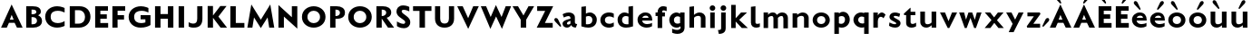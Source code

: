SplineFontDB: 3.0
FontName: Mertz-Heavy
FullName: Mertz-Heavy
FamilyName: Mertz
Weight: Heavy
Copyright: vernon adams
Version: 1
ItalicAngle: 0
UnderlinePosition: 0
UnderlineWidth: 0
Ascent: 1536
Descent: 512
sfntRevision: 0x00010000
UFOAscent: 1536
UFODescent: -512
LayerCount: 2
Layer: 0 0 "Back"  1
Layer: 1 0 "Fore"  0
FSType: 0
OS2Version: 0
OS2_WeightWidthSlopeOnly: 0
OS2_UseTypoMetrics: 0
CreationTime: 1337328194
ModificationTime: 1337431005
PfmFamily: 33
TTFWeight: 800
TTFWidth: 5
LineGap: 0
VLineGap: 0
OS2TypoAscent: 1536
OS2TypoAOffset: 0
OS2TypoDescent: -512
OS2TypoDOffset: 0
OS2TypoLinegap: 0
OS2WinAscent: 1536
OS2WinAOffset: 0
OS2WinDescent: 512
OS2WinDOffset: 0
HheadAscent: 1536
HheadAOffset: 0
HheadDescent: -512
HheadDOffset: 0
OS2SubXSize: 700
OS2SubYSize: 650
OS2SubXOff: 0
OS2SubYOff: 140
OS2SupXSize: 700
OS2SupYSize: 650
OS2SupXOff: 0
OS2SupYOff: 477
OS2StrikeYSize: 50
OS2StrikeYPos: 250
OS2Vendor: 'newt'
Lookup: 260 0 0 "'mark'"  {"'mark'-1"  } ['mark' ('DFLT' <'dflt' > 'latn' <'dflt' > ) ]
Lookup: 258 0 0 "'kern' Horizontal Kerning in Latin lookup 0"  {"'kern' Horizontal Kerning in Latin lookup 0-1" [400,30,2] } ['kern' ('DFLT' <'dflt' > 'latn' <'dflt' > ) ]
MarkAttachClasses: 1
DEI: 91125
LangName: 1033 
PickledData: "(dp1
S'com.typemytype.robofont.foreground.layerStrokeColor'
p2
(F0.5
F0
F0.5
F0.69999999999999996
tp3
sS'com.typemytype.robofont.guides'
p4
((dp5
S'angle'
p6
I0
sS'name'
p7
NsS'magnetic'
p8
I5
sS'isGlobal'
p9
I1
sS'y'
I1004
sS'x'
I677
s(dp10
g6
I0
sg7
Nsg8
I5
sg9
I1
sS'y'
I1274
sS'x'
I673
s(dp11
g6
I0
sg7
Nsg8
I5
sg9
I1
sS'y'
I238
sS'x'
I668
s(dp12
g6
I0
sg7
Nsg8
I5
sg9
I1
sS'y'
I-33
sS'x'
I667
stp13
sS'com.typemytype.robofont.back.layerStrokeColor'
p14
(F0.5
F1
F0
F0.69999999999999996
tp15
sS'com.typemytype.robofont.layerOrder'
p16
(S'back'
tp17
sS'com.typemytype.robofont.segmentType'
p18
S'curve'
p19
sS'org.robofab.glyphOrder'
p20
(S'E'
S'M'
S'O'
S'R'
S'T'
S'o'
S'space'
tp21
sS'com.typemytype.robofont.sort'
p22
((dp23
S'allowPseudoUnicode'
p24
I01
sS'type'
p25
S'alphabetical'
p26
sS'ascending'
p27
I01
s(dp28
g24
I01
sg25
S'category'
p29
sg27
I01
s(dp30
g24
I01
sg25
S'unicode'
p31
sg27
I01
s(dp32
g24
I01
sg25
S'script'
p33
sg27
I01
s(dp34
g24
I01
sg25
S'suffix'
p35
sg27
I01
s(dp36
g24
I01
sg25
S'decompositionBase'
p37
sg27
I01
stp38
sS'public.glyphOrder'
p39
(S'A'
S'Agrave'
S'Aacute'
S'Acircumflex'
S'Atilde'
S'Adieresis'
S'Aring'
S'B'
S'C'
S'Ccedilla'
S'D'
S'E'
S'Egrave'
S'Eacute'
S'Ecircumflex'
S'Edieresis'
S'F'
S'G'
S'H'
S'I'
S'Igrave'
S'Iacute'
S'Icircumflex'
S'Idieresis'
S'J'
S'K'
S'L'
S'M'
S'N'
S'Ntilde'
S'O'
S'Ograve'
S'Oacute'
S'Ocircumflex'
S'Otilde'
S'Odieresis'
S'P'
S'Q'
S'R'
S'S'
S'T'
S'U'
S'Ugrave'
S'Uacute'
S'Ucircumflex'
S'Udieresis'
S'V'
S'W'
S'X'
S'Y'
S'Yacute'
S'Z'
S'AE'
S'Eth'
S'Oslash'
S'Thorn'
S'a'
S'agrave'
S'aacute'
S'acircumflex'
S'atilde'
S'adieresis'
S'aring'
S'b'
S'c'
S'ccedilla'
S'd'
S'e'
S'egrave'
S'eacute'
S'ecircumflex'
S'edieresis'
S'f'
S'g'
S'h'
S'i'
S'igrave'
S'iacute'
S'icircumflex'
S'idieresis'
S'j'
S'k'
S'l'
S'm'
S'n'
S'ntilde'
S'o'
S'ograve'
S'oacute'
S'ocircumflex'
S'otilde'
S'odieresis'
S'p'
S'q'
S'r'
S's'
S't'
S'u'
S'ugrave'
S'uacute'
S'ucircumflex'
S'udieresis'
S'v'
S'w'
S'x'
S'y'
S'yacute'
S'ydieresis'
S'z'
S'ordfeminine'
S'ordmasculine'
S'germandbls'
S'ae'
S'eth'
S'oslash'
S'thorn'
S'dotlessi'
S'mu'
S'circumflex'
S'caron'
S'zero'
S'one'
S'two'
S'three'
S'four'
S'five'
S'six'
S'seven'
S'eight'
S'nine'
S'onequarter'
S'onehalf'
S'threequarters'
S'underscore'
S'hyphen'
S'parenleft'
S'bracketleft'
S'braceleft'
S'parenright'
S'bracketright'
S'braceright'
S'guillemotleft'
S'quoteleft'
S'guillemotright'
S'quoteright'
S'exclam'
S'quotedbl'
S'numbersign'
S'percent'
S'ampersand'
S'asterisk'
S'comma'
S'period'
S'slash'
S'colon'
S'semicolon'
S'question'
S'at'
S'backslash'
S'exclamdown'
S'periodcentered'
S'questiondown'
S'plus'
S'less'
S'equal'
S'greater'
S'bar'
S'asciitilde'
S'logicalnot'
S'plusminus'
S'multiply'
S'divide'
S'minus'
S'dollar'
S'cent'
S'sterling'
S'currency'
S'yen'
S'asciicircum'
S'grave'
S'dieresis'
S'macron'
S'acute'
S'cedilla'
S'breve'
S'dotaccent'
S'ring'
S'ogonek'
S'tilde'
S'hungarumlaut'
S'brokenbar'
S'section'
S'copyright'
S'registered'
S'degree'
S'paragraph'
S'space'
S'onesuperior'
S'threesuperior'
S'twosuperior'
tp40
s."
Encoding: Google-webfonts-latin
UnicodeInterp: none
NameList: Adobe Glyph List
DisplaySize: -48
AntiAlias: 1
FitToEm: 1
WidthSeparation: 300
WinInfo: 19 19 12
BeginPrivate: 0
EndPrivate
Grid
-2048 875 m 0
 4096 875 l 0
  Named: "xheight" 
-2048 697 m 0
 4096 697 l 0
-2048 903 m 0
 4096 903 l 0
-2048 1241 m 0
 4096 1241 l 0
  Named: "CAP" 
-2048 -33 m 0
 4096 -33 l 0
-2048 1276 m 0
 4096 1276 l 0
EndSplineSet
TeXData: 1 0 0 251904 125952 83968 452608 -1048576 83968 783286 444596 497025 792723 393216 433062 380633 303038 157286 324010 404750 52429 2506097 1059062 262144
AnchorClass2: "Top"  "'mark'-1" 
BeginChars: 65536 65

StartChar: C
Encoding: 35 67 0
Width: 1317
VWidth: 0
Flags: HW
PickledData: "(dp1
S'com.typemytype.robofont.layerData'
p2
(dp3
s."
HStem: -33 261<596.101 1034.72> 887 21G<1134.5 1189> 1014 261<592.043 1034.72>
VStem: 93 310<425.388 818.735>
AnchorPoint: "Top" 525 1328 basechar 0
LayerCount: 2
Back
SplineSet
401.712 619.784 m 0
 401.712 878.774 579.701 1008.93 757.482 1008.93 c 0
 934.847 1008.93 1112.01 879.382 1112.01 618.967 c 0
 1112.01 362.655 934.029 233.855 756.255 233.855 c 0
 578.883 233.855 401.712 362.072 401.712 619.784 c 0
92 621.252 m 0
 92 185.624 424.857 -33.207 757.504 -33.207 c 0
 1089.73 -33.207 1421.74 185.068 1421.74 623.646 c 0
 1421.74 1057.61 1088.88 1275.61 756.239 1275.61 c 0
 424.015 1275.61 92 1058.16 92 621.252 c 0
EndSplineSet
Fore
SplineSet
93 622 m 0
 93 1026 380 1275 768 1275 c 0
 996 1275 1189 1174 1189 1174 c 1
 1189 887 l 1
 1080 966 936 1014 799 1014 c 0
 590 1014 403 906 403 622 c 0
 403 339 590 228 799 228 c 0
 936 228 1080 276 1189 355 c 1
 1189 68 l 1
 1189 68 996 -33 768 -33 c 0
 380 -33 93 219 93 622 c 0
EndSplineSet
EndChar

StartChar: E
Encoding: 37 69 1
Width: 995
VWidth: 0
Flags: W
HStem: 0 266<440 881> 512 252<442 805> 985 256<442 871>
VStem: 148 733<0 266 985 1241> 148 292<266 512 764 985>
AnchorPoint: "Top" 526 1328 basechar 0
LayerCount: 2
Fore
SplineSet
148 1241 m 1xf0
 871 1241 l 1
 871 985 l 1
 442 985 l 1
 442 764 l 1
 805 764 l 1
 805 512 l 1
 440 512 l 1
 440 266 l 1xe8
 881 266 l 1
 881 0 l 1
 148 0 l 1
 148 1241 l 1xf0
EndSplineSet
Kerns2: 49 -40 "'kern' Horizontal Kerning in Latin lookup 0-1"  46 -36 "'kern' Horizontal Kerning in Latin lookup 0-1" 
EndChar

StartChar: M
Encoding: 45 77 2
Width: 1685
VWidth: 0
Flags: HW
HStem: 0 21G<84 371.224 1315.81 1603> 1291 20G<305.568 321.413 1365.61 1381.43>
AnchorPoint: "Top" 529 1328 basechar 0
LayerCount: 2
Fore
SplineSet
844 449 m 1
 1378 1311 l 1
 1603 0 l 1
 1319 0 l 1
 1227 577 l 1
 844 -27 l 1
 461 577 l 1
 368 0 l 1
 84 0 l 1
 309 1311 l 1
 844 449 l 1
EndSplineSet
Kerns2: 25 -94 "'kern' Horizontal Kerning in Latin lookup 0-1"  21 -59 "'kern' Horizontal Kerning in Latin lookup 0-1"  17 -75 "'kern' Horizontal Kerning in Latin lookup 0-1"  5 -47 "'kern' Horizontal Kerning in Latin lookup 0-1" 
EndChar

StartChar: O
Encoding: 47 79 3
Width: 1534
VWidth: 0
Flags: HW
PickledData: "(dp1
S'com.typemytype.robofont.guides'
p2
((dp3
S'angle'
p4
I0
sS'name'
p5
NsS'magnetic'
p6
I5
sS'isGlobal'
p7
I00
sS'y'
I626
sS'x'
I354
stp8
sS'com.typemytype.robofont.layerData'
p9
(dp10
S'back'
p11
(dp12
g5
S'O'
sS'lib'
p13
(dp14
sS'unicodes'
p15
(tsS'width'
p16
I1327
sS'contours'
p17
((dp18
S'points'
p19
((dp20
S'segmentType'
p21
S'curve'
p22
sS'x'
F663
sS'smooth'
p23
I01
sS'y'
F238
s(dp24
S'y'
F238
sS'x'
F878
sg23
I00
s(dp25
S'y'
F422
sS'x'
F978
sg23
I00
s(dp26
g21
S'curve'
p27
sS'x'
F978
sg23
I01
sS'y'
F623
s(dp28
S'y'
F811
sS'x'
F978
sg23
I00
s(dp29
S'y'
F1004
sS'x'
F871
sg23
I00
s(dp30
g21
S'curve'
p31
sS'x'
F663
sg23
I01
sS'y'
F1004
s(dp32
S'y'
F1004
sS'x'
F456
sg23
I00
s(dp33
S'y'
F811
sS'x'
F349
sg23
I00
s(dp34
g21
S'curve'
p35
sS'x'
F349
sg23
I01
sS'y'
F623
s(dp36
S'y'
F422
sS'x'
F349
sg23
I00
s(dp37
S'y'
F238
sS'x'
F450
sg23
I00
stp38
s(dp39
g19
((dp40
g21
S'curve'
p41
sS'x'
F663
sg23
I01
sS'y'
F1274
s(dp42
S'y'
F1274
sS'x'
F1019
sg23
I00
s(dp43
S'y'
F995
sS'x'
F1291
sg23
I00
s(dp44
g21
S'curve'
p45
sS'x'
F1291
sg23
I01
sS'y'
F623
s(dp46
S'y'
F246
sS'x'
F1291
sg23
I00
s(dp47
S'y'
F-33
sS'x'
F1029
sg23
I00
s(dp48
g21
S'curve'
p49
sS'x'
F663
sg23
I01
sS'y'
F-33
s(dp50
S'y'
F-33
sS'x'
F298
sg23
I00
s(dp51
S'y'
F246
sS'x'
F36
sg23
I00
s(dp52
g21
S'curve'
p53
sS'x'
F36
sg23
I01
sS'y'
F623
s(dp54
S'y'
F995
sS'x'
F36
sg23
I00
s(dp55
S'y'
F1274
sS'x'
F308
sg23
I00
stp56
stp57
sS'components'
p58
(tsS'anchors'
p59
((dp60
S'y'
F1241
sS'x'
F664
sg5
S'top'
p61
stp62
sss."
HStem: -33 259<588.542 926.755> 1017 259<588.41 926.623>
VStem: 93 310<427.717 814.021> 1113 310<428.664 814.748>
AnchorPoint: "Top" 525 1328 basechar 0
LayerCount: 2
Fore
SplineSet
93 621 m 0
 93 1058 425 1276 757 1276 c 0
 1090 1276 1423 1058 1423 624 c 0
 1423 185 1090 -33 758 -33 c 0
 425 -33 93 185 93 621 c 0
403 620 m 0
 403 362 580 226 757 226 c 0
 935 226 1113 363 1113 619 c 0
 1113 879 935 1017 758 1017 c 0
 580 1017 403 879 403 620 c 0
EndSplineSet
Kerns2: 64 -39 "'kern' Horizontal Kerning in Latin lookup 0-1"  25 -96 "'kern' Horizontal Kerning in Latin lookup 0-1"  21 -30 "'kern' Horizontal Kerning in Latin lookup 0-1"  17 -55 "'kern' Horizontal Kerning in Latin lookup 0-1"  5 -44 "'kern' Horizontal Kerning in Latin lookup 0-1"  22 -69 "'kern' Horizontal Kerning in Latin lookup 0-1"  10 -56 "'kern' Horizontal Kerning in Latin lookup 0-1" 
EndChar

StartChar: R
Encoding: 50 82 4
Width: 1191
VWidth: 0
Flags: W
HStem: 0 21G<148 450 788.59 1146> 1048 194<448 628.897>
VStem: 148 302<0 522 675 1048> 702 284<755.785 981.153>
AnchorPoint: "Top" 526 1328 basechar 0
LayerCount: 2
Fore
SplineSet
468 1048 m 2
 448 1048 l 1
 448 675 l 1
 472 675 l 2
 591 675 702 758 702 873 c 0
 702 976 623 1048 468 1048 c 2
450 0 m 1
 148 0 l 1
 148 1242 l 1
 514 1242 l 2
 765.5 1242 986 1138 986 878 c 0
 986 741 900 618 730 574 c 1
 1146 0 l 1
 802 0 l 1
 452 522 l 1
 450 522 l 1
 450 0 l 1
EndSplineSet
Kerns2: 25 -138 "'kern' Horizontal Kerning in Latin lookup 0-1"  21 -91 "'kern' Horizontal Kerning in Latin lookup 0-1"  17 -114 "'kern' Horizontal Kerning in Latin lookup 0-1"  5 -78 "'kern' Horizontal Kerning in Latin lookup 0-1" 
EndChar

StartChar: T
Encoding: 52 84 5
Width: 1178
VWidth: 0
Flags: HW
HStem: 0 21G<431 739> 973 268<66 431 739 1104>
VStem: 431 308<0 973>
AnchorPoint: "Top" 528 1328 basechar 0
LayerCount: 2
Fore
SplineSet
431 0 m 1
 431 973 l 1
 66 973 l 1
 66 1241 l 1
 1104 1241 l 1
 1104 973 l 1
 739 973 l 1
 739 0 l 1
 431 0 l 1
EndSplineSet
Kerns2: 50 -223 "'kern' Horizontal Kerning in Latin lookup 0-1"  49 -260 "'kern' Horizontal Kerning in Latin lookup 0-1"  48 -252 "'kern' Horizontal Kerning in Latin lookup 0-1"  47 -225 "'kern' Horizontal Kerning in Latin lookup 0-1"  46 -255 "'kern' Horizontal Kerning in Latin lookup 0-1"  45 -173 "'kern' Horizontal Kerning in Latin lookup 0-1"  44 -158 "'kern' Horizontal Kerning in Latin lookup 0-1"  43 -198 "'kern' Horizontal Kerning in Latin lookup 0-1"  42 -175 "'kern' Horizontal Kerning in Latin lookup 0-1"  41 -187 "'kern' Horizontal Kerning in Latin lookup 0-1"  9 -33 "'kern' Horizontal Kerning in Latin lookup 0-1"  40 -177 "'kern' Horizontal Kerning in Latin lookup 0-1"  6 -188 "'kern' Horizontal Kerning in Latin lookup 0-1"  3 -33 "'kern' Horizontal Kerning in Latin lookup 0-1"  39 -177 "'kern' Horizontal Kerning in Latin lookup 0-1"  38 -177 "'kern' Horizontal Kerning in Latin lookup 0-1"  2 -55 "'kern' Horizontal Kerning in Latin lookup 0-1"  22 -288 "'kern' Horizontal Kerning in Latin lookup 0-1"  32 -186 "'kern' Horizontal Kerning in Latin lookup 0-1"  23 -40 "'kern' Horizontal Kerning in Latin lookup 0-1"  30 -187 "'kern' Horizontal Kerning in Latin lookup 0-1"  29 -214 "'kern' Horizontal Kerning in Latin lookup 0-1"  28 -188 "'kern' Horizontal Kerning in Latin lookup 0-1"  0 -31 "'kern' Horizontal Kerning in Latin lookup 0-1"  26 -205 "'kern' Horizontal Kerning in Latin lookup 0-1"  10 -255 "'kern' Horizontal Kerning in Latin lookup 0-1" 
EndChar

StartChar: o
Encoding: 79 111 6
Width: 1160
VWidth: 0
Flags: HW
HStem: -25 206<437.495 709.505> 697 206<437.053 709.947>
VStem: 89 248<283.889 591.981> 809 248<283.889 591.981>
AnchorPoint: "Top" 573 987.7 basechar 0
LayerCount: 2
Back
SplineSet
787.158 443 m 0
 787.158 312.632 692.172 181 556.018 181 c 0
 419.895 181 326.842 312.582 326.842 443 c 0
 326.842 576.458 419.853 697 556.018 697 c 0
 693.181 697 787.158 575.411 787.158 443 c 0
72 443 m 0
 72 163.3 286.076 -25 556.018 -25 c 0
 825.908 -25 1042 163.276 1042 443 c 0
 1042 721.737 824.89 903 556.018 903 c 0
 286.084 903 72 720.696 72 443 c 0
EndSplineSet
Fore
SplineSet
573 697 m 0
 415 697 337 567 337 439 c 0
 337 309 417 181 573 181 c 0
 729 181 809 309 809 439 c 0
 809 567 731 697 573 697 c 0
573 -25 m 0
 303 -25 89 161 89 441 c 0
 89 719 303 903 573 903 c 0
 843 903 1057 719 1057 441 c 0
 1057 161 843 -25 573 -25 c 0
EndSplineSet
Kerns2: 25 -213 "'kern' Horizontal Kerning in Latin lookup 0-1"  21 -117 "'kern' Horizontal Kerning in Latin lookup 0-1"  17 -161 "'kern' Horizontal Kerning in Latin lookup 0-1"  5 -195 "'kern' Horizontal Kerning in Latin lookup 0-1" 
EndChar

StartChar: space
Encoding: 0 32 7
Width: 492
VWidth: 0
Flags: W
LayerCount: 2
EndChar

StartChar: H
Encoding: 40 72 8
Width: 1334
VWidth: 0
Flags: W
HStem: 0 21G<148 456 875 1183> 518 268<456 875> 1221 20G<148 456 875 1183>
VStem: 148 308<0 518 786 1241> 875 308<0 518 786 1241>
AnchorPoint: "Top" 526 1328 basechar 0
LayerCount: 2
Fore
SplineSet
875 0 m 1
 875 518 l 1
 456 518 l 1
 456 0 l 1
 148 0 l 1
 148 1241 l 1
 456 1241 l 1
 456 786 l 1
 875 786 l 1
 875 1241 l 1
 1183 1241 l 1
 1183 0 l 1
 875 0 l 1
EndSplineSet
EndChar

StartChar: Q
Encoding: 49 81 9
Width: 1534
VWidth: 0
Flags: HW
HStem: -33 259<590.542 928.755> 1017 259<590.41 928.623>
VStem: 95 310<427.717 814.021> 1115 310<428.664 814.748>
LayerCount: 2
Fore
Refer: 3 79 N 1 0 0 1 0 0 2
Kerns2: 64 -39 "'kern' Horizontal Kerning in Latin lookup 0-1"  25 -96 "'kern' Horizontal Kerning in Latin lookup 0-1"  21 -30 "'kern' Horizontal Kerning in Latin lookup 0-1"  17 -55 "'kern' Horizontal Kerning in Latin lookup 0-1"  5 -44 "'kern' Horizontal Kerning in Latin lookup 0-1"  22 -69 "'kern' Horizontal Kerning in Latin lookup 0-1"  10 -56 "'kern' Horizontal Kerning in Latin lookup 0-1" 
EndChar

StartChar: A
Encoding: 33 65 10
Width: 1331
VWidth: 0
Flags: HW
HStem: 0 21G<59 392.345 947.897 1276> 290 184<558 770> 1291 20G<646.892 665.458>
AnchorPoint: "Top" 656 1328 basechar 0
LayerCount: 2
Back
SplineSet
868 449 m 5
 1402 1311 l 5
 1607 0 l 5
 1343 0 l 5
 1251 569 l 5
 868 -27 l 5
 485 569 l 5
 392 0 l 5
 128 0 l 5
 333 1311 l 5
 868 449 l 5
EndSplineSet
Fore
SplineSet
558 474 m 1
 770 474 l 1
 659 737 l 1
 558 474 l 1
59 0 m 1
 656 1311 l 1
 1276 0 l 1
 957 0 l 1
 825 290 l 1
 505 290 l 1
 384 0 l 1
 59 0 l 1
EndSplineSet
Kerns2: 49 -113 "'kern' Horizontal Kerning in Latin lookup 0-1"  25 -300 "'kern' Horizontal Kerning in Latin lookup 0-1"  47 -75 "'kern' Horizontal Kerning in Latin lookup 0-1"  21 -259 "'kern' Horizontal Kerning in Latin lookup 0-1"  46 -132 "'kern' Horizontal Kerning in Latin lookup 0-1"  17 -290 "'kern' Horizontal Kerning in Latin lookup 0-1"  5 -252 "'kern' Horizontal Kerning in Latin lookup 0-1"  9 -41 "'kern' Horizontal Kerning in Latin lookup 0-1"  3 -41 "'kern' Horizontal Kerning in Latin lookup 0-1"  23 -39 "'kern' Horizontal Kerning in Latin lookup 0-1"  0 -40 "'kern' Horizontal Kerning in Latin lookup 0-1" 
EndChar

StartChar: S
Encoding: 51 83 11
Width: 982
VWidth: 0
Flags: HMW
AnchorPoint: "Top" 526 1328 basechar 0
LayerCount: 2
Back
SplineSet
132 90 m 6
 132 361 l 5
 132 361 347 213 481 213 c 4
 559 213 601 252 601 316 c 4
 601 348 599.334 376.79 510 442 c 6
 273 615 l 6
 163 695 105 817 105 923 c 4
 105 1106 238 1277 487 1277 c 4
 686 1277 830 1193.4 830 1187 c 6
 830 926 l 5
 830 926 641 1019 515 1019 c 4
 412 1019 396 974 396 933 c 4
 396 902 418.395 854.171 477 812 c 6
 666 676 l 6
 820 565 881 453 881 324 c 4
 881 85 710 -33 520 -33 c 4
 281 -33 132 82.1895 132 90 c 6
EndSplineSet
Fore
SplineSet
129 355 m 2
 129.681 354.729 346.665 216.91 482.781 216.91 c 0
 560.965 216.91 595 253.771 595 316 c 0
 595 348 593.334 376.79 504 442 c 2
 270 615 l 2
 160.63 695.858 102 819 102 925 c 0
 102 1108 228 1277 477 1277 c 0
 676 1277 827 1193.4 827 1187 c 2
 827 933 l 1
 827 933 644 1026 518 1026 c 0
 415 1026 397 973 397 932 c 0
 397 901 420.504 854.672 478 811 c 2
 661 672 l 2
 812.171 557.176 882 449 882 320 c 0
 882 81 717 -33 527 -33 c 0
 277.5 -33 129 89.833 129 90 c 2
 129 355 l 2
EndSplineSet
Kerns2: 49 -82 "'kern' Horizontal Kerning in Latin lookup 0-1"  46 -62 "'kern' Horizontal Kerning in Latin lookup 0-1" 
EndChar

StartChar: U
Encoding: -1 85 12
Width: 1402
VWidth: 0
Flags: W
HStem: -33 235<529.917 850.083> 1221 20G<122 414 966 1258>
VStem: 122 292<327.608 1241> 966 292<327.608 1241>
LayerCount: 2
Fore
SplineSet
690 -33 m 0
 373 -33 122 142 122 493 c 2
 122 1241 l 1
 414 1241 l 1
 414 500 l 2
 414 293 529 202 690 202 c 0
 851 202 966 293 966 500 c 2
 966 1241 l 1
 1258 1241 l 1
 1258 493 l 2
 1258 142 1007 -33 690 -33 c 0
EndSplineSet
Kerns2: 10 -32 "'kern' Horizontal Kerning in Latin lookup 0-1" 
EndChar

StartChar: D
Encoding: 36 68 13
Width: 1428
VWidth: 0
Flags: W
HStem: 0 229<442 829.031> 1013 228<442 833.251>
VStem: 148 294<229 1013> 1010.3 306.7<414.126 821.156>
AnchorPoint: "Top" 526 1328 basechar 0
LayerCount: 2
Back
SplineSet
-8.7002 621 m 0
 -8.7002 1058 323.3 1276 655.3 1276 c 0
 988.3 1276 1321.3 1058 1321.3 624 c 0
 1321.3 185 988.3 -33 656.3 -33 c 0
 323.3 -33 -8.7002 185 -8.7002 621 c 0
301.3 620 m 0
 301.3 362 478.3 234 655.3 234 c 0
 833.3 234 1011.3 363 1011.3 619 c 0
 1011.3 879 833.3 1009 656.3 1009 c 0
 478.3 1009 301.3 879 301.3 620 c 0
EndSplineSet
Fore
SplineSet
442 229 m 1
 629 229 l 2
 891 229 1010.3 388.5 1010.3 623 c 0
 1010.3 823.5 894 1013 670 1013 c 2
 442 1013 l 1
 442 229 l 1
148 0 m 1
 148 1241 l 1
 691 1241 l 2
 1097 1241 1317 984 1317 626 c 0
 1317 296 1081 0 664 0 c 2
 148 0 l 1
EndSplineSet
Kerns2: 64 -45 "'kern' Horizontal Kerning in Latin lookup 0-1"  25 -97 "'kern' Horizontal Kerning in Latin lookup 0-1"  17 -52 "'kern' Horizontal Kerning in Latin lookup 0-1"  5 -43 "'kern' Horizontal Kerning in Latin lookup 0-1"  22 -96 "'kern' Horizontal Kerning in Latin lookup 0-1"  10 -65 "'kern' Horizontal Kerning in Latin lookup 0-1" 
EndChar

StartChar: U
Encoding: 53 85 14
Width: 1344
VWidth: 0
Flags: HW
HStem: -33 235<518.784 813.216> 1221 20G<128 420 912 1204>
VStem: 128 292<305.351 1241> 912 292<305.351 1241>
AnchorPoint: "Top" 525 1328 basechar 0
LayerCount: 2
Fore
SplineSet
666 -33 m 0
 349 -33 128 147 128 498 c 2
 128 1241 l 1
 420 1241 l 1
 420 505 l 2
 420 298 505 202 666 202 c 0
 827 202 912 298 912 505 c 2
 912 1241 l 1
 1204 1241 l 1
 1204 498 l 2
 1204 147 983 -33 666 -33 c 0
EndSplineSet
EndChar

StartChar: L
Encoding: 44 76 15
Width: 1039
VWidth: 0
Flags: W
HStem: 0 268<456 941> 1221 20G<148 456>
VStem: 148 308<268 1241>
LayerCount: 2
Fore
SplineSet
456 1241 m 1
 456 268 l 1
 941 268 l 1
 941 0 l 1
 148 0 l 1
 148 1241 l 1
 456 1241 l 1
EndSplineSet
Kerns2: 49 -180 "'kern' Horizontal Kerning in Latin lookup 0-1"  25 -351 "'kern' Horizontal Kerning in Latin lookup 0-1"  47 -130 "'kern' Horizontal Kerning in Latin lookup 0-1"  21 -325 "'kern' Horizontal Kerning in Latin lookup 0-1"  46 -227 "'kern' Horizontal Kerning in Latin lookup 0-1"  17 -367 "'kern' Horizontal Kerning in Latin lookup 0-1"  5 -284 "'kern' Horizontal Kerning in Latin lookup 0-1"  9 -71 "'kern' Horizontal Kerning in Latin lookup 0-1"  3 -71 "'kern' Horizontal Kerning in Latin lookup 0-1"  23 -69 "'kern' Horizontal Kerning in Latin lookup 0-1"  0 -70 "'kern' Horizontal Kerning in Latin lookup 0-1" 
EndChar

StartChar: I
Encoding: 41 73 16
Width: 607
VWidth: 0
Flags: W
HStem: 0 21G<148 456> 1221 20G<148 456>
VStem: 148 308<0 1241>
AnchorPoint: "Top" 526 1328 basechar 0
LayerCount: 2
Fore
SplineSet
148 0 m 1
 148 1241 l 1
 456 1241 l 1
 456 0 l 1
 148 0 l 1
EndSplineSet
EndChar

StartChar: V
Encoding: 54 86 17
Width: 1321
VWidth: 0
Flags: HW
HStem: 1221 20G<50 367.993 943.679 1267>
AnchorPoint: "Top" 529 1328 basechar 0
LayerCount: 2
Fore
SplineSet
667 556 m 1
 952 1241 l 1
 1267 1241 l 1
 670 -58 l 1
 50 1241 l 1
 359 1241 l 1
 667 556 l 1
EndSplineSet
Kerns2: 50 -116 "'kern' Horizontal Kerning in Latin lookup 0-1"  49 -85 "'kern' Horizontal Kerning in Latin lookup 0-1"  48 -128 "'kern' Horizontal Kerning in Latin lookup 0-1"  47 -62 "'kern' Horizontal Kerning in Latin lookup 0-1"  46 -72 "'kern' Horizontal Kerning in Latin lookup 0-1"  45 -76 "'kern' Horizontal Kerning in Latin lookup 0-1"  44 -82 "'kern' Horizontal Kerning in Latin lookup 0-1"  43 -128 "'kern' Horizontal Kerning in Latin lookup 0-1"  42 -86 "'kern' Horizontal Kerning in Latin lookup 0-1"  41 -136 "'kern' Horizontal Kerning in Latin lookup 0-1"  9 -34 "'kern' Horizontal Kerning in Latin lookup 0-1"  40 -89 "'kern' Horizontal Kerning in Latin lookup 0-1"  6 -138 "'kern' Horizontal Kerning in Latin lookup 0-1"  3 -34 "'kern' Horizontal Kerning in Latin lookup 0-1"  39 -88 "'kern' Horizontal Kerning in Latin lookup 0-1"  38 -84 "'kern' Horizontal Kerning in Latin lookup 0-1"  2 -75 "'kern' Horizontal Kerning in Latin lookup 0-1"  22 -357 "'kern' Horizontal Kerning in Latin lookup 0-1"  32 -134 "'kern' Horizontal Kerning in Latin lookup 0-1"  23 -36 "'kern' Horizontal Kerning in Latin lookup 0-1"  30 -133 "'kern' Horizontal Kerning in Latin lookup 0-1"  29 -157 "'kern' Horizontal Kerning in Latin lookup 0-1"  28 -138 "'kern' Horizontal Kerning in Latin lookup 0-1"  0 -33 "'kern' Horizontal Kerning in Latin lookup 0-1"  26 -126 "'kern' Horizontal Kerning in Latin lookup 0-1"  10 -276 "'kern' Horizontal Kerning in Latin lookup 0-1" 
EndChar

StartChar: N
Encoding: 46 78 18
Width: 1365
VWidth: 0
Flags: HW
HStem: 0 21G<149 457> 1241 50G<149 170.384 906 1214>
VStem: 149 308<0 643> 906 308<603 1241>
AnchorPoint: "Top" 527 1328 basechar 0
LayerCount: 2
Fore
SplineSet
457 643 m 1
 457 0 l 1
 149 0 l 1
 149 1311 l 1
 906 603 l 1
 906 1241 l 1
 1214 1241 l 1
 1214 -58 l 1
 457 643 l 1
EndSplineSet
EndChar

StartChar: F
Encoding: 38 70 19
Width: 957
VWidth: 0
Flags: W
HStem: 0 21G<148 440> 495 252<442 805> 985 256<442 871>
VStem: 148 292<0 495 747 985>
LayerCount: 2
Fore
SplineSet
148 1241 m 1
 871 1241 l 1
 871 985 l 1
 442 985 l 1
 442 747 l 1
 805 747 l 1
 805 495 l 1
 440 495 l 1
 440 0 l 1
 148 0 l 1
 148 1241 l 1
EndSplineSet
Kerns2: 50 -30 "'kern' Horizontal Kerning in Latin lookup 0-1"  49 -36 "'kern' Horizontal Kerning in Latin lookup 0-1"  48 -142 "'kern' Horizontal Kerning in Latin lookup 0-1"  22 -323 "'kern' Horizontal Kerning in Latin lookup 0-1"  10 -212 "'kern' Horizontal Kerning in Latin lookup 0-1" 
EndChar

StartChar: P
Encoding: 48 80 20
Width: 1088
VWidth: 0
Flags: W
HStem: 0 21G<148 450> 495 158<450 615.895> 1048 194<448 624.901>
VStem: 148 302<0 495 653 1048> 702 284<736.339 977.341>
LayerCount: 2
Back
SplineSet
471 1048 m 2
 451 1048 l 1
 451 675 l 1
 475 675 l 2
 594 675 705 758 705 873 c 0
 705 976 626 1048 471 1048 c 2
453 0 m 1
 151 0 l 1
 151 1242 l 1
 517 1242 l 2
 768.5 1242 989 1138 989 878 c 0
 989 741 903 618 733 574 c 1
 1149 0 l 1
 805 0 l 1
 455 522 l 1
 453 522 l 1
 453 0 l 1
EndSplineSet
Fore
SplineSet
468 1048 m 2
 448 1048 l 1
 448 653 l 1
 472 653 l 2
 611.5 653 702 742 702 857 c 0
 702 960 638.5 1048 468 1048 c 2
450 0 m 1
 148 0 l 1
 148 1242 l 1
 514 1242 l 2
 788.5 1242 986 1122 986 862 c 0
 986 487.6 593.5 495 450 495 c 1
 450 0 l 1
EndSplineSet
Kerns2: 22 -371 "'kern' Horizontal Kerning in Latin lookup 0-1"  10 -236 "'kern' Horizontal Kerning in Latin lookup 0-1" 
EndChar

StartChar: W
Encoding: 55 87 21
Width: 1815
VWidth: 0
Flags: HW
HStem: 1221 20G<50 357.363 901.79 911.356 1447.28 1759.9>
AnchorPoint: "Top" 529 1328 basechar 0
LayerCount: 2
Back
SplineSet
1274.9 556 m 1
 1559.9 1241 l 1
 1874.9 1241 l 1
 1277.9 -58 l 1
 657.9 1241 l 1
 966.9 1241 l 1
 1274.9 556 l 1
682 556 m 1
 967 1241 l 1
 1282 1241 l 1
 685 -58 l 1
 65 1241 l 1
 374 1241 l 1
 682 556 l 1
EndSplineSet
Fore
SplineSet
1219.9 624 m 1
 1454.9 1241 l 1
 1759.9 1241 l 1
 1242.9 -58 l 1
 911.438 654.789 l 1
 590 -58 l 1
 50 1241 l 1
 349 1241 l 1
 607 624 l 1
 901.79 1310.44 l 1
 902.098 1310.52 l 1
 1219.9 624 l 1
EndSplineSet
Kerns2: 50 -77 "'kern' Horizontal Kerning in Latin lookup 0-1"  49 -46 "'kern' Horizontal Kerning in Latin lookup 0-1"  48 -89 "'kern' Horizontal Kerning in Latin lookup 0-1"  46 -34 "'kern' Horizontal Kerning in Latin lookup 0-1"  45 -38 "'kern' Horizontal Kerning in Latin lookup 0-1"  44 -48 "'kern' Horizontal Kerning in Latin lookup 0-1"  43 -88 "'kern' Horizontal Kerning in Latin lookup 0-1"  42 -48 "'kern' Horizontal Kerning in Latin lookup 0-1"  41 -92 "'kern' Horizontal Kerning in Latin lookup 0-1"  40 -51 "'kern' Horizontal Kerning in Latin lookup 0-1"  6 -95 "'kern' Horizontal Kerning in Latin lookup 0-1"  39 -50 "'kern' Horizontal Kerning in Latin lookup 0-1"  38 -47 "'kern' Horizontal Kerning in Latin lookup 0-1"  2 -60 "'kern' Horizontal Kerning in Latin lookup 0-1"  22 -313 "'kern' Horizontal Kerning in Latin lookup 0-1"  32 -91 "'kern' Horizontal Kerning in Latin lookup 0-1"  30 -90 "'kern' Horizontal Kerning in Latin lookup 0-1"  29 -115 "'kern' Horizontal Kerning in Latin lookup 0-1"  28 -95 "'kern' Horizontal Kerning in Latin lookup 0-1"  26 -86 "'kern' Horizontal Kerning in Latin lookup 0-1"  10 -245 "'kern' Horizontal Kerning in Latin lookup 0-1" 
EndChar

StartChar: J
Encoding: 42 74 22
Width: 1017
VWidth: 0
Flags: HW
HStem: -29.9961 231.996<177.514 497.666> 1221 20G<584 876>
VStem: 584 292<290.586 1241>
AnchorPoint: "Top" 528 1328 basechar 0
LayerCount: 2
Back
SplineSet
665 -33 m 0
 665 202 l 0
 826 202 911 298 911 505 c 2
 911 1241 l 1
 1203 1241 l 1
 1203 498 l 2
 1203 147 982 -33 665 -33 c 0
315.1 90 m 6
 315.1 350 l 5
 315.1 350 530.1 202 664.1 202 c 5
 689.1 -33 l 5
 450.1 -33 315.1 82.1895 315.1 90 c 6
EndSplineSet
Fore
SplineSet
99 40 m 1
 99 288 l 1
 99 288 224 202 358 202 c 0
 519 202 584 298 584 505 c 2
 584 1241 l 1
 876 1241 l 1
 876 492 l 2
 876 142.843 714.9 -33 380.3 -29.9961 c 0
 167.504 -28.0859 99 40 99 40 c 1
EndSplineSet
EndChar

StartChar: G
Encoding: 39 71 23
Width: 1447
VWidth: 0
Flags: HW
HStem: -33 261<595.101 1034.15> 478 239<767 1037> 887 21G<1153.5 1208> 1014 261<607.441 1053.72>
VStem: 92 310<425.388 818.735> 1037 287<258.652 478>
AnchorPoint: "Top" 524 1328 basechar 0
LayerCount: 2
Fore
SplineSet
92 622 m 0
 92 1026 399 1275 787 1275 c 0
 1015 1275 1208 1174 1208 1174 c 1
 1208 887 l 1
 1099 966 955 1014 818 1014 c 0
 609 1014 402 906 402 622 c 0
 402 339 589 228 798 228 c 0
 878.07 228 960.532 244.396 1037 273.795 c 1
 1037 478 l 1
 767 478 l 1
 767 717 l 1
 1324 717 l 1
 1324 116 l 1
 1198.03 38.667 1030.03 -33 767 -33 c 0
 379 -33 92 219 92 622 c 0
EndSplineSet
Kerns2: 25 -77 "'kern' Horizontal Kerning in Latin lookup 0-1"  21 -36 "'kern' Horizontal Kerning in Latin lookup 0-1"  17 -53 "'kern' Horizontal Kerning in Latin lookup 0-1" 
EndChar

StartChar: B
Encoding: 34 66 24
Width: 1139
VWidth: 0
Flags: W
HStem: 0 194<448 679.81> 597 164<450 668.548> 1048 193<450 676.307>
VStem: 148 300<194 597 761 1048> 719 254<809.491 1007.15> 756 284<266.94 516.997>
LayerCount: 2
Back
SplineSet
453 727 m 6
 151 727 l 5
 151 0 l 5
 517 0 l 6
 791 0 989 120 989 380 c 4
 989 754 597 727 453 727 c 6
471 194 m 6
 451 194 l 5
 451 589 l 5
 475 589 l 6
 615 589 705 500 705 385 c 4
 705 282 641 194 471 194 c 6
EndSplineSet
Fore
SplineSet
489 1048 m 2xf8
 450 1048 l 1
 450 761 l 1
 474 761 l 2
 563.5 761 719 776 719 901 c 0
 719 1004 659.5 1048 489 1048 c 2xf8
518 194 m 2
 688 194 756 290 756 393 c 0xf4
 756 508 665 597 525 597 c 2
 448 597 l 1
 448 194 l 1
 518 194 l 2
148 0 m 1
 148 1241 l 1
 514 1241 l 2
 806.5 1241 973 1140 973 920 c 0xf8
 973 803.582 902.172 736.304 822.096 700.997 c 1
 938.366 640.237 1040 564.312 1040 380 c 0
 1040 120 818 0 544 0 c 2
 148 0 l 1
EndSplineSet
Kerns2: 25 -66 "'kern' Horizontal Kerning in Latin lookup 0-1"  17 -35 "'kern' Horizontal Kerning in Latin lookup 0-1" 
EndChar

StartChar: Y
Encoding: 57 89 25
Width: 1317
VWidth: 0
Flags: HW
HStem: 0 21G<510.1 818.1> 1221 20G<48 368.536 939.326 1265>
VStem: 510.1 308<0 459.2>
AnchorPoint: "Top" 529 1328 basechar 0
LayerCount: 2
Fore
SplineSet
665 707 m 1
 950 1241 l 1
 1265 1241 l 1
 818.1 459.2 l 1
 818.1 0 l 1
 510.1 0 l 1
 510.1 462.517 l 1
 48 1241 l 1
 357 1241 l 1
 665 707 l 1
EndSplineSet
Kerns2: 50 -162 "'kern' Horizontal Kerning in Latin lookup 0-1"  49 -142 "'kern' Horizontal Kerning in Latin lookup 0-1"  48 -176 "'kern' Horizontal Kerning in Latin lookup 0-1"  47 -125 "'kern' Horizontal Kerning in Latin lookup 0-1"  46 -138 "'kern' Horizontal Kerning in Latin lookup 0-1"  45 -130 "'kern' Horizontal Kerning in Latin lookup 0-1"  44 -130 "'kern' Horizontal Kerning in Latin lookup 0-1"  43 -171 "'kern' Horizontal Kerning in Latin lookup 0-1"  42 -138 "'kern' Horizontal Kerning in Latin lookup 0-1"  41 -184 "'kern' Horizontal Kerning in Latin lookup 0-1"  9 -74 "'kern' Horizontal Kerning in Latin lookup 0-1"  40 -136 "'kern' Horizontal Kerning in Latin lookup 0-1"  6 -189 "'kern' Horizontal Kerning in Latin lookup 0-1"  3 -74 "'kern' Horizontal Kerning in Latin lookup 0-1"  39 -141 "'kern' Horizontal Kerning in Latin lookup 0-1"  38 -136 "'kern' Horizontal Kerning in Latin lookup 0-1"  2 -94 "'kern' Horizontal Kerning in Latin lookup 0-1"  22 -340 "'kern' Horizontal Kerning in Latin lookup 0-1"  32 -182 "'kern' Horizontal Kerning in Latin lookup 0-1"  23 -77 "'kern' Horizontal Kerning in Latin lookup 0-1"  31 -50 "'kern' Horizontal Kerning in Latin lookup 0-1"  30 -184 "'kern' Horizontal Kerning in Latin lookup 0-1"  29 -210 "'kern' Horizontal Kerning in Latin lookup 0-1"  28 -188 "'kern' Horizontal Kerning in Latin lookup 0-1"  0 -73 "'kern' Horizontal Kerning in Latin lookup 0-1"  26 -167 "'kern' Horizontal Kerning in Latin lookup 0-1"  10 -286 "'kern' Horizontal Kerning in Latin lookup 0-1" 
EndChar

StartChar: a
Encoding: 65 97 26
Width: 1000
VWidth: 0
Flags: HW
HStem: -25 181<291.01 507.889> 373 154<493.519 552.184> 679 224<264.242 533.364>
VStem: 103 259<161.256 301.857> 552 251<213.792 372.562 526.444 663.863>
LayerCount: 2
Back
SplineSet
178 590 m 1
 108 785 l 1
 110 787 258 903 462 903 c 0
 617 903 801 826 801 605 c 2
 801 301 l 2
 801 202 926 171 930 170 c 1
 798 -33 l 1
 795 -32 658 12 597 97 c 1
 518 9 435 -25 355 -25 c 0
 223 -25 101 66 101 227 c 0
 101 343 216 446 445 501 c 2
 551 527 l 1
 551 555 l 2
 551 644 511 679 450 679 c 0
 311 679 182 592 178 590 c 1
550 218 m 1
 550 373 l 1
 406 327 360 277 360 223 c 0
 360 185 388 156 426 156 c 0
 463 156 520 183 550 218 c 1
EndSplineSet
Fore
SplineSet
180 606 m 1
 110 801 l 1
 112 803 260 904 464 904 c 0
 619 904 803 826 803 605 c 2
 803 318 l 2
 802.705 219.101 850.5 187 932 187 c 1
 860 -18 l 2
 859.877 -17.959 859.41 -17.9453 858.624 -17.9453 c 0
 856.901 -17.9453 853.643 -18.0127 849.105 -18.0127 c 0
 805.27 -18.0127 642.009 -11.6943 589 123 c 1
 550 25 437 -25 357 -25 c 0
 225 -25 103 66 103 227 c 0
 103 343 218 446 447 501 c 1
 553 527 l 1
 553 555 l 2
 553 662.641 500.944 696.419 435.157 696.419 c 0
 340.439 696.419 217.259 626.4 180 606 c 1
552 218 m 1
 552 408 l 5
 408 362 352 287 352 233 c 0
 352 175.496 385.324 151.915 426.414 151.915 c 0
 469.583 151.915 521.324 177.941 552 218 c 1
EndSplineSet
Kerns2: 25 -229 "'kern' Horizontal Kerning in Latin lookup 0-1"  21 -157 "'kern' Horizontal Kerning in Latin lookup 0-1"  17 -201 "'kern' Horizontal Kerning in Latin lookup 0-1"  5 -208 "'kern' Horizontal Kerning in Latin lookup 0-1" 
EndChar

StartChar: b
Encoding: 66 98 27
Width: 1118
VWidth: 0
Flags: HW
HStem: -24 215<413.203 639.21> 675 228<424.909 696.459>
VStem: 155 255<191.235 645.166 859.343 1319> 752 263<308.941 618.023>
LayerCount: 2
Back
SplineSet
521 697 m 4
 363 697 285 567 285 439 c 4
 285 309 365 181 521 181 c 4
 677 181 757 309 757 439 c 4
 757 567 679 697 521 697 c 4
521 -25 m 4
 251 -25 37 161 37 441 c 4
 37 719 251 903 521 903 c 4
 791 903 1005 719 1005 441 c 4
 1005 161 791 -25 521 -25 c 4
EndSplineSet
Fore
SplineSet
145 53 m 1
 145 1241 l 1
 400 1276 l 1
 400 839 l 1
 476 884 552 904 623 904 c 0
 840 904 1015 718 1015 476 c 0
 1015 161 844 -20 533 -20 c 0
 421 -20 291 4 145 53 c 1
765 454 m 0
 765 604 678 700 550 700 c 0
 504 700 454 688 400 661 c 1
 400 178 l 1
 432 173 462 171 490 171 c 0
 661 171 765 262 765 454 c 0
EndSplineSet
Kerns2: 25 -234 "'kern' Horizontal Kerning in Latin lookup 0-1"  21 -137 "'kern' Horizontal Kerning in Latin lookup 0-1"  17 -180 "'kern' Horizontal Kerning in Latin lookup 0-1"  5 -221 "'kern' Horizontal Kerning in Latin lookup 0-1" 
EndChar

StartChar: c
Encoding: 67 99 28
Width: 977
VWidth: 0
Flags: HW
HStem: -25 222<437.755 772.134> 678 225<436.516 769.651>
VStem: 89 255<295.296 585.715>
LayerCount: 2
Fore
SplineSet
847 831 m 1
 847 585 l 1
 841 590 735 678 589 678 c 0
 435 678 344 579 344 441 c 0
 344 304 430 197 593 197 c 0
 706 197 771 239 831 275 c 1
 847 275 l 1
 847 53 l 1
 845 52 740 -25 580 -25 c 0
 287 -25 89 169 89 440 c 0
 89 717 298 903 574 903 c 0
 767 903 844 833 847 831 c 1
EndSplineSet
Kerns2: 25 -167 "'kern' Horizontal Kerning in Latin lookup 0-1"  21 -74 "'kern' Horizontal Kerning in Latin lookup 0-1"  17 -115 "'kern' Horizontal Kerning in Latin lookup 0-1"  5 -216 "'kern' Horizontal Kerning in Latin lookup 0-1" 
EndChar

StartChar: d
Encoding: 68 100 29
Width: 1108
VWidth: 0
Flags: HW
HStem: -24 215<465 691> 675 228<408 679>
VStem: 694 255<191 645 859 1319> 89 263<309 618>
LayerCount: 2
Fore
SplineSet
959 53 m 1
 959 1276 l 1
 704 1241 l 1
 704 839 l 1
 628 884 552 904 481 904 c 0
 264 904 89 718 89 476 c 0
 89 161 260 -20 571 -20 c 0
 683 -20 813 4 959 53 c 1
339 454 m 0
 339 604 426 700 554 700 c 0
 600 700 650 688 704 661 c 1
 704 178 l 1
 672 173 642 171 614 171 c 0
 443 171 339 262 339 454 c 0
EndSplineSet
EndChar

StartChar: e
Encoding: 69 101 30
Width: 1033
VWidth: 0
Flags: HW
HStem: -24 204<440.429 829.443> 399 157<355.549 710.084> 721 182<428.907 663.502>
AnchorPoint: "Top" 526 987.7 basechar 0
LayerCount: 2
Back
SplineSet
556 697 m 4
 398 697 320 567 320 439 c 4
 320 309 400 181 556 181 c 4
 712 181 792 309 792 439 c 4
 792 567 714 697 556 697 c 4
556 -25 m 4
 286 -25 72 161 72 441 c 4
 72 719 286 903 556 903 c 4
 826 903 1040 719 1040 441 c 4
 1040 161 826 -25 556 -25 c 4
EndSplineSet
Fore
SplineSet
905 255 m 1
 905 52 l 1
 818 0 713 -27 608 -27 c 0
 349 -27 88 131 88 453 c 0
 88 694 267 903 525 903 c 0
 801 903 916 706 916 457 c 2
 916 399 l 1
 345 399 l 1
 373 231 501 176 632 176 c 0
 737 176 845 211 905 255 c 1
710 556 m 1
 701 672 635 721 553 721 c 0
 458 721 376 656 356 556 c 1
 710 556 l 1
EndSplineSet
Kerns2: 25 -205 "'kern' Horizontal Kerning in Latin lookup 0-1"  21 -114 "'kern' Horizontal Kerning in Latin lookup 0-1"  17 -157 "'kern' Horizontal Kerning in Latin lookup 0-1"  5 -199 "'kern' Horizontal Kerning in Latin lookup 0-1" 
EndChar

StartChar: f
Encoding: 70 102 31
Width: 780
VWidth: 0
Flags: HW
HStem: 658 226<454 610> 683 201<80 195> 1032 237<464.918 690.997>
VStem: 198 256<-8 657.973 884 1021.5>
LayerCount: 2
Fore
SplineSet
198 683 m 1x70
 80 683 l 1
 80 884 l 1
 195 884 l 1x70
 195 902 l 2
 195 1109 301 1269 513 1269 c 0
 563 1269 616 1260 674 1242 c 1
 708 1230 l 1
 708 980 l 1
 639 1008 l 2
 597 1026 568 1032 546 1032 c 0
 479 1032 454 1013 454 902 c 2
 454 884 l 1
 610 884 l 1
 610 658 l 1
 454 658 l 1xb0
 454 -8 l 1
 198 -8 l 1
 198 683 l 1x70
EndSplineSet
Kerns2: 22 -166 "'kern' Horizontal Kerning in Latin lookup 0-1"  29 -34 "'kern' Horizontal Kerning in Latin lookup 0-1"  10 -141 "'kern' Horizontal Kerning in Latin lookup 0-1" 
EndChar

StartChar: g
Encoding: 71 103 32
Width: 1092
VWidth: 0
Flags: HW
HStem: -393 227<330.036 668.747> -8 229<424.708 670.769> 682 219<432.11 639.221> 864 20G<699.11 950>
VStem: 88 260<296.964 596.3> 696 254<239.503 659.427 803.653 884> 728 222<-105.799 69.867>
LayerCount: 2
Fore
SplineSet
696 254 m 1xec
 696 626 l 1
 669 665 596 682 552 682 c 0
 452 682 348 597 348 457 c 0
 348 305 425 221 555 221 c 0
 593 221 646 237 696 254 c 1xec
249 -325 m 1
 249 -81 l 1
 255 -84 383 -166 530 -166 c 0
 626 -166 728 -114 728 -3 c 0
 728 19 723 43 714 71 c 1
 689 38 604 -8 503 -8 c 0
 225 -8 88 244 88 461 c 0
 88 710 284 901 503 901 c 0xea
 562 901 658 861 699 804 c 1
 699 884 l 1
 950 884 l 1xdc
 950 -6 l 2xda
 950 -296 744 -393 552 -393 c 0
 383 -393 252 -326 249 -325 c 1
EndSplineSet
Kerns2: 25 -150 "'kern' Horizontal Kerning in Latin lookup 0-1"  21 -62 "'kern' Horizontal Kerning in Latin lookup 0-1"  17 -101 "'kern' Horizontal Kerning in Latin lookup 0-1"  5 -175 "'kern' Horizontal Kerning in Latin lookup 0-1" 
EndChar

StartChar: h
Encoding: 72 104 33
Width: 1184
VWidth: 0
Flags: HW
HStem: 0 21G<148 410 794 1056> 708 195<542.039 761.756> 1256 20G<259 407>
VStem: 148 262<0 640.146 764 1241> 794 262<0 674.79>
LayerCount: 2
Fore
SplineSet
148 1241 m 1
 407 1276 l 1
 407 764 l 1
 511 863 625 903 727 903 c 0
 909 903 1056 772 1056 583 c 2
 1056 0 l 1
 794 0 l 1
 794 565 l 2
 794 669 730 708 648 708 c 0
 550 708 439 653 410 590 c 1
 410 0 l 1
 148 0 l 1
 148 1241 l 1
EndSplineSet
Kerns2: 25 -219 "'kern' Horizontal Kerning in Latin lookup 0-1"  21 -127 "'kern' Horizontal Kerning in Latin lookup 0-1"  17 -170 "'kern' Horizontal Kerning in Latin lookup 0-1"  5 -208 "'kern' Horizontal Kerning in Latin lookup 0-1" 
EndChar

StartChar: i
Encoding: 73 105 34
Width: 549
VWidth: 0
Flags: HW
HStem: 864 20G<146 399> 981 310<161.125 384.439>
VStem: 114 317<1026.59 1244.31> 146 253<-8 884>
LayerCount: 2
Fore
SplineSet
146 884 m 1xd0
 399 884 l 1
 399 -8 l 1
 146 -8 l 1
 146 884 l 1xd0
114 1136 m 0xe0
 114 1212 172 1291 273 1291 c 0
 374 1291 431 1211 431 1136 c 0
 431 1058 373 981 273 981 c 0
 173 981 114 1057 114 1136 c 0xe0
EndSplineSet
EndChar

StartChar: j
Encoding: 74 106 35
Width: 605
VWidth: 0
Flags: HW
HStem: -346 222<65.6445 181.196> 864 20G<197.906 454.906> 979 309<214.381 437.763>
VStem: 166 319<1027.39 1240.76> 198 257<-104.45 884>
LayerCount: 2
Fore
SplineSet
66 -346 m 1xe8
 20 -124 l 1
 25 -124 l 2
 182 -124 198 -99 198 6 c 2
 198 884 l 1
 455 884 l 1
 455 -29 l 2
 455 -153 402 -346 69 -346 c 2
 66 -346 l 1xe8
166 1135 m 0xf0
 166 1214 229 1288 326 1288 c 0
 426 1288 485 1213 485 1135 c 0
 485 1056 426 979 326 979 c 0
 228 979 166 1055 166 1135 c 0xf0
EndSplineSet
EndChar

StartChar: k
Encoding: 75 107 36
Width: 1135
VWidth: 0
Flags: HW
HStem: 864 20G<689.431 1044.12>
VStem: 149 255<-8 364.997 552.071 1320>
LayerCount: 2
Fore
SplineSet
149 -8 m 1
 149 1320 l 1
 404 1320 l 1
 404 552 l 1
 708 884 l 1
 1044 884 l 1
 601 461 l 1
 1093 -8 l 1
 749 -8 l 1
 404 365 l 1
 404 -8 l 1
 149 -8 l 1
EndSplineSet
Kerns2: 25 -265 "'kern' Horizontal Kerning in Latin lookup 0-1"  21 -193 "'kern' Horizontal Kerning in Latin lookup 0-1"  17 -227 "'kern' Horizontal Kerning in Latin lookup 0-1"  5 -304 "'kern' Horizontal Kerning in Latin lookup 0-1"  41 -46 "'kern' Horizontal Kerning in Latin lookup 0-1"  6 -47 "'kern' Horizontal Kerning in Latin lookup 0-1"  35 -39 "'kern' Horizontal Kerning in Latin lookup 0-1"  32 -43 "'kern' Horizontal Kerning in Latin lookup 0-1"  30 -47 "'kern' Horizontal Kerning in Latin lookup 0-1"  29 -59 "'kern' Horizontal Kerning in Latin lookup 0-1"  28 -46 "'kern' Horizontal Kerning in Latin lookup 0-1" 
EndChar

StartChar: l
Encoding: 76 108 37
Width: 729
VWidth: 0
Flags: HW
HStem: -24 226<403.624 614.73> 1256 20G<248.286 394>
VStem: 139 255<213.337 1241>
LayerCount: 2
Fore
SplineSet
643 227 m 1
 643 24 l 1
 641 23 554 -24 425 -24 c 0
 278 -24 139 73 139 265 c 2
 139 1241 l 1
 394 1276 l 1
 394 290 l 2
 394 212.86 442.235 190.433 497.075 190.433 c 0
 554.285 190.433 618.682 214.841 643 227 c 1
EndSplineSet
Kerns2: 49 -90 "'kern' Horizontal Kerning in Latin lookup 0-1"  25 -171 "'kern' Horizontal Kerning in Latin lookup 0-1"  47 -62 "'kern' Horizontal Kerning in Latin lookup 0-1"  21 -144 "'kern' Horizontal Kerning in Latin lookup 0-1"  46 -109 "'kern' Horizontal Kerning in Latin lookup 0-1"  17 -162 "'kern' Horizontal Kerning in Latin lookup 0-1"  5 -124 "'kern' Horizontal Kerning in Latin lookup 0-1"  9 -44 "'kern' Horizontal Kerning in Latin lookup 0-1"  3 -44 "'kern' Horizontal Kerning in Latin lookup 0-1"  23 -42 "'kern' Horizontal Kerning in Latin lookup 0-1"  0 -43 "'kern' Horizontal Kerning in Latin lookup 0-1" 
EndChar

StartChar: m
Encoding: 77 109 38
Width: 1640
VWidth: 0
Flags: HW
HStem: 700 201<485.38 669.979 1015.24 1228.73> 864 20G<136 387.944>
VStem: 136 255<-8 641.382 765.47 884> 692 252<-8 636.834> 1254 255<-8 677.575>
LayerCount: 2
Fore
SplineSet
136 884 m 1x78
 388 884 l 1x78
 388 765 l 1
 474 893 610 901 664 901 c 0
 780 901 843 843 891 764 c 1
 1012 896 1149 902 1190 902 c 0
 1358 902 1509 800 1509 570 c 2
 1509 -8 l 1
 1254 -8 l 1
 1254 554 l 2
 1254 627 1225 700 1152 700 c 0
 1076 700 991 651 944 595 c 1
 944 -8 l 1
 692 -8 l 1
 692 565 l 2
 692 669 636 700 586 700 c 0xb8
 516 700 447 669 391 591 c 1
 391 -8 l 1
 136 -8 l 1
 136 884 l 1x78
EndSplineSet
Kerns2: 25 -183 "'kern' Horizontal Kerning in Latin lookup 0-1"  21 -95 "'kern' Horizontal Kerning in Latin lookup 0-1"  17 -136 "'kern' Horizontal Kerning in Latin lookup 0-1"  5 -177 "'kern' Horizontal Kerning in Latin lookup 0-1" 
EndChar

StartChar: n
Encoding: 78 110 39
Width: 1173
VWidth: 0
Flags: HW
HStem: 0 21G<135 397 781 1043> 708 195<529.039 748.756>
VStem: 135 262<0 640.146 764 875> 781 262<0 674.79>
AnchorPoint: "Top" 582 987.7 basechar 0
LayerCount: 2
Back
SplineSet
132 875 m 1
 132 0 l 1
 387 0 l 1
 387 590 l 1
 424 643 529.3 697 627 697 c 0
 683 697 779 663 779 565 c 2
 779 0 l 1
 1033 0 l 1
 1033 583 l 2
 1033 765 888 903 697 903 c 0
 639 903 456 876 384 764 c 1
 384 875 l 1
 132 875 l 1
EndSplineSet
Fore
SplineSet
135 875 m 1
 394 875 l 1
 394 764 l 1
 498 863 612 903 714 903 c 0
 896 903 1043 772 1043 583 c 2
 1043 0 l 1
 781 0 l 1
 781 565 l 2
 781 669 717 708 635 708 c 0
 537 708 426 653 397 590 c 1
 397 0 l 1
 135 0 l 1
 135 875 l 1
EndSplineSet
Kerns2: 25 -185 "'kern' Horizontal Kerning in Latin lookup 0-1"  21 -96 "'kern' Horizontal Kerning in Latin lookup 0-1"  17 -137 "'kern' Horizontal Kerning in Latin lookup 0-1"  5 -176 "'kern' Horizontal Kerning in Latin lookup 0-1" 
EndChar

StartChar: p
Encoding: 80 112 40
Width: 1110
VWidth: 0
Flags: HW
HStem: -364 21G<136 391.788> -26 218<393.289 646.495> 662 244<466.004 671.221> 864 20G<136 391.788>
VStem: 136 256<-364 3.13965 206.803 640.19 802.347 884> 738 268<289.469 596.945>
LayerCount: 2
Fore
SplineSet
136 884 m 1xdc
 392 884 l 1xdc
 392 802 l 1
 415 827 499 906 624 906 c 0xec
 863 906 1006 696 1006 451 c 0
 1006 222 845 -26 549 -26 c 0
 485 -26 432 -13 392 3 c 1
 392 -364 l 1
 136 -364 l 1
 136 884 l 1xdc
738 458 m 0
 738 572 675 662 547 662 c 0xec
 475 662 420 635 392 618 c 1
 392 226 l 1
 416 213 463 192 529 192 c 0
 666 192 738 323 738 458 c 0
EndSplineSet
Kerns2: 25 -198 "'kern' Horizontal Kerning in Latin lookup 0-1"  21 -106 "'kern' Horizontal Kerning in Latin lookup 0-1"  17 -149 "'kern' Horizontal Kerning in Latin lookup 0-1"  5 -191 "'kern' Horizontal Kerning in Latin lookup 0-1" 
EndChar

StartChar: q
Encoding: 81 113 41
Width: 1089
VWidth: 0
Flags: HW
HStem: -364 21G<692.196 947> -26 237<450.664 691.054> 669 232<429.022 675.621> 864 20G<692.196 947>
VStem: 87 267<311.497 591.566> 692 255<-364 -2.98242 216.478 650.165 847.194 884>
LayerCount: 2
Fore
SplineSet
692 -3 m 1xdc
 662 -15 622 -26 576 -26 c 0
 260 -26 87 220 87 454 c 0
 87 710 286 901 514 901 c 0xec
 573 901 634 883 692 847 c 1
 692 884 l 1
 947 884 l 1
 947 -364 l 1
 692 -364 l 1
 692 -3 l 1xdc
692 230 m 1
 692 630 l 1
 640 657 592 669 549 669 c 0
 448 669 354 590 354 445 c 0
 354 329 443 211 587 211 c 0
 639 211 674 222 692 230 c 1
EndSplineSet
Kerns2: 25 -149 "'kern' Horizontal Kerning in Latin lookup 0-1"  21 -62 "'kern' Horizontal Kerning in Latin lookup 0-1"  17 -101 "'kern' Horizontal Kerning in Latin lookup 0-1"  5 -175 "'kern' Horizontal Kerning in Latin lookup 0-1" 
EndChar

StartChar: r
Encoding: 82 114 42
Width: 905
VWidth: 0
Flags: HW
HStem: 636 265<457.076 608.919> 864 20G<135 387.717>
VStem: 135 253<-8 557.711 806.584 884>
LayerCount: 2
Fore
SplineSet
135 876 m 1x60
 388 876 l 1x60
 388 707 l 1
 424 799 528 881 606 881 c 0
 681.505 881 748.354 839.131 823 753 c 1
 709 549 l 1
 664.045 606.318 609.842 634.798 558.881 634.798 c 0
 468.322 634.798 388 544.863 388 367 c 2
 388 0 l 1
 135 0 l 1
 135 876 l 1x60
EndSplineSet
Kerns2: 64 -228 "'kern' Horizontal Kerning in Latin lookup 0-1"  25 -198 "'kern' Horizontal Kerning in Latin lookup 0-1"  21 -82 "'kern' Horizontal Kerning in Latin lookup 0-1"  17 -124 "'kern' Horizontal Kerning in Latin lookup 0-1"  5 -290 "'kern' Horizontal Kerning in Latin lookup 0-1"  22 -311 "'kern' Horizontal Kerning in Latin lookup 0-1"  10 -186 "'kern' Horizontal Kerning in Latin lookup 0-1" 
EndChar

StartChar: s
Encoding: 83 115 43
Width: 853
VWidth: 0
Flags: HW
HStem: -25 205<244.029 508.736> 709 194<353.111 604.826>
VStem: 98 251<602.468 704.604> 510 236<185.041 285.592>
AnchorPoint: "Top" 420 988.7 basechar 0
LayerCount: 2
Fore
SplineSet
99 85 m 1
 123 285 l 1
 213.268 222.621 346.375 172.314 429.551 172.314 c 0
 475.375 172.314 506.045 187.583 506.045 224.517 c 0
 506.045 246.059 490.423 271.022 460 290 c 2
 262 414 l 2
 167.503 473.18 122.856 561.128 122.856 646.436 c 0
 122.856 778.59 229.746 904 423 904 c 0
 594 904 722 831 725 829 c 1
 677 646 l 1
 674 648 539 709 447 709 c 0
 384.838 709 362.272 685.605 362.272 658.529 c 0
 362.272 633.722 381.213 605.826 406 590 c 2
 619 454 l 2
 706.34 398.234 750.32 316.859 750.32 233.727 c 0
 750.32 103.056 645.944 -25 455 -25 c 0
 233 -25 101 83 99 85 c 1
EndSplineSet
Kerns2: 25 -179 "'kern' Horizontal Kerning in Latin lookup 0-1"  21 -98 "'kern' Horizontal Kerning in Latin lookup 0-1"  17 -138 "'kern' Horizontal Kerning in Latin lookup 0-1"  5 -198 "'kern' Horizontal Kerning in Latin lookup 0-1" 
EndChar

StartChar: t
Encoding: 84 116 44
Width: 859
VWidth: 0
Flags: HW
HStem: -26 212<460.349 697.629> 680 195<443.908 712.324>
VStem: 194 250<210.416 679.896>
LayerCount: 2
Back
SplineSet
754 302.217 m 1
 748.71 298.072 634.341 203 514 203 c 0
 468.655 203 440.584 219.758 440.584 270.797 c 2
 440.584 663.408 l 1
 709 663.408 l 1
 709 884 l 1
 440.584 884 l 1
 440.584 1100 l 1
 355.059 1100 l 1
 71.7998 775.129 l 1
 64.952 764.303 53 750.009 53 724.346 c 0
 53 664.874 113.455 662.907 126 662.907 c 2
 191 662.907 l 1
 191 217.736 l 2
 191 60.4697 338.387 -26 484.892 -26 c 0
 655.168 -26 752.535 69.887 754 71.3027 c 1
 754 302.217 l 1
EndSplineSet
Fore
SplineSet
732 248 m 1
 757 248 l 1
 757 53 l 1
 756 52 658 -26 488 -26 c 0
 341 -26 194 61 194 218 c 2
 194 680 l 1
 128 680 l 2
 93 680 61 699 61 733 c 0
 61 745 65 759 75 775 c 1
 421 1100 l 1
 444 1100 l 1
 444 875 l 1
 712 875 l 1
 712 680 l 1
 444 680 l 1
 444 290 l 2
 444 216 498 186 562 186 c 0
 619 186 693 211 732 248 c 1
EndSplineSet
Kerns2: 25 -196 "'kern' Horizontal Kerning in Latin lookup 0-1"  21 -123 "'kern' Horizontal Kerning in Latin lookup 0-1"  17 -160 "'kern' Horizontal Kerning in Latin lookup 0-1"  5 -201 "'kern' Horizontal Kerning in Latin lookup 0-1" 
EndChar

StartChar: u
Encoding: 85 117 45
Width: 1161
VWidth: 0
Flags: HW
HStem: 882 21G<769 1031 123 385> 0 195<417 637>
VStem: 769 262<263 903 28 139> 123 262<228 903>
AnchorPoint: "Top" 570 987.7 basechar 0
LayerCount: 2
Fore
SplineSet
1021 0 m 5
 762 0 l 5
 762 111 l 5
 658 12 554 -28 452 -28 c 0
 270 -28 123 103 123 292 c 2
 123 875 l 1
 385 875 l 1
 385 310 l 2
 385 206 449 167 531 167 c 0
 629 167 730 222 759 285 c 5
 759 875 l 5
 1021 875 l 5
 1021 0 l 5
EndSplineSet
Kerns2: 25 -150 "'kern' Horizontal Kerning in Latin lookup 0-1"  21 -60 "'kern' Horizontal Kerning in Latin lookup 0-1"  17 -99 "'kern' Horizontal Kerning in Latin lookup 0-1"  5 -171 "'kern' Horizontal Kerning in Latin lookup 0-1" 
EndChar

StartChar: v
Encoding: 86 118 46
Width: 1097
VWidth: 0
Flags: HW
HStem: 864 20G<56 348.48 727.586 1021.95>
LayerCount: 2
Fore
SplineSet
494 -8 m 1
 56 884 l 1
 340 884 l 1
 539 386 l 1
 735 884 l 1
 1022 884 l 1
 581 -8 l 1
 494 -8 l 1
EndSplineSet
Kerns2: 64 -187 "'kern' Horizontal Kerning in Latin lookup 0-1"  25 -167 "'kern' Horizontal Kerning in Latin lookup 0-1"  21 -60 "'kern' Horizontal Kerning in Latin lookup 0-1"  17 -98 "'kern' Horizontal Kerning in Latin lookup 0-1"  5 -268 "'kern' Horizontal Kerning in Latin lookup 0-1"  22 -239 "'kern' Horizontal Kerning in Latin lookup 0-1"  10 -149 "'kern' Horizontal Kerning in Latin lookup 0-1" 
EndChar

StartChar: w
Encoding: 87 119 47
Width: 1408
VWidth: 0
Flags: HW
HStem: 864 20G<62 348.554 581.144 806.436 1054.47 1327.38>
LayerCount: 2
Fore
SplineSet
379 -8 m 1
 62 884 l 1
 343 884 l 1
 449 475 l 1
 588 884 l 1
 799 884 l 1
 947 464 l 1
 1060 884 l 1
 1327 884 l 1
 1010 -8 l 1
 910 -8 l 1
 699 574 l 1
 485 -8 l 1
 379 -8 l 1
EndSplineSet
Kerns2: 64 -127 "'kern' Horizontal Kerning in Latin lookup 0-1"  25 -153 "'kern' Horizontal Kerning in Latin lookup 0-1"  21 -50 "'kern' Horizontal Kerning in Latin lookup 0-1"  17 -88 "'kern' Horizontal Kerning in Latin lookup 0-1"  5 -237 "'kern' Horizontal Kerning in Latin lookup 0-1"  22 -141 "'kern' Horizontal Kerning in Latin lookup 0-1"  10 -91 "'kern' Horizontal Kerning in Latin lookup 0-1" 
EndChar

StartChar: x
Encoding: 88 120 48
Width: 1231
VWidth: 0
Flags: HW
HStem: 864 20G<76.8213 397.401 800.726 1134.33>
LayerCount: 2
Fore
SplineSet
68 -8 m 1
 453 450 l 1
 77 884 l 1
 382 884 l 1
 603 603 l 1
 816 884 l 1
 1134 884 l 1
 762 440 l 1
 1150 -8 l 1
 846 -8 l 1
 613 287 l 1
 392 -8 l 1
 68 -8 l 1
EndSplineSet
Kerns2: 25 -205 "'kern' Horizontal Kerning in Latin lookup 0-1"  21 -116 "'kern' Horizontal Kerning in Latin lookup 0-1"  17 -156 "'kern' Horizontal Kerning in Latin lookup 0-1"  5 -262 "'kern' Horizontal Kerning in Latin lookup 0-1" 
EndChar

StartChar: y
Encoding: 89 121 49
Width: 1108
VWidth: 0
Flags: HW
HStem: 865 20G<52 364.373 748.211 1035.4>
LayerCount: 2
Fore
SplineSet
196 -244 m 1
 418 234 l 1
 52 885 l 1
 354 885 l 1
 559 475 l 1
 758 885 l 1
 1035 885 l 1
 473 -244 l 1
 196 -244 l 1
EndSplineSet
Kerns2: 64 -187 "'kern' Horizontal Kerning in Latin lookup 0-1"  25 -166 "'kern' Horizontal Kerning in Latin lookup 0-1"  21 -65 "'kern' Horizontal Kerning in Latin lookup 0-1"  17 -105 "'kern' Horizontal Kerning in Latin lookup 0-1"  5 -267 "'kern' Horizontal Kerning in Latin lookup 0-1"  35 -33 "'kern' Horizontal Kerning in Latin lookup 0-1"  22 -243 "'kern' Horizontal Kerning in Latin lookup 0-1"  10 -148 "'kern' Horizontal Kerning in Latin lookup 0-1" 
EndChar

StartChar: z
Encoding: 90 122 50
Width: 963
VWidth: 0
Flags: HW
HStem: -8 221<458.621 843.428> 664 220<127.428 491.341>
LayerCount: 2
Fore
SplineSet
115 -8 m 1
 89 70 l 1
 491 664 l 1
 127 664 l 1
 127 884 l 1
 824 884 l 1
 862 798 l 1
 459 213 l 1
 843 213 l 1
 843 -8 l 1
 115 -8 l 1
EndSplineSet
Kerns2: 25 -163 "'kern' Horizontal Kerning in Latin lookup 0-1"  21 -72 "'kern' Horizontal Kerning in Latin lookup 0-1"  17 -111 "'kern' Horizontal Kerning in Latin lookup 0-1"  5 -218 "'kern' Horizontal Kerning in Latin lookup 0-1" 
EndChar

StartChar: acute
Encoding: 113 180 51
Width: 370
VWidth: 0
Flags: W
HStem: 49.5977 503.422
VStem: 0.324219 384.136
AnchorPoint: "Top" 48 0.199997 mark 0
LayerCount: 2
Fore
SplineSet
8 121 m 14
 165 452 l 22
 199.355 524.432 247.557 553.02 290.038 553.02 c 4
 341.436 553.02 384.46 511.171 384.46 454.491 c 4
 384.46 422.149 370.452 384.979 336 348 c 14
 77 70 l 22
 63.7461 55.7734 49.4111 49.5977 36.7627 49.5977 c 4
 16.3477 49.5977 0.324219 65.6865 0.324219 89.9805 c 4
 0.324219 99.2676 2.66602 109.755 8 121 c 14
EndSplineSet
EndChar

StartChar: Aacute
Encoding: 124 193 52
Width: 1331
VWidth: 0
Flags: HW
HStem: 0 21<59 392.345 947.897 1276> 290 184<558 770> 1291 20<646.892 665.458> 1377.4 503.422
VStem: 608.324 384.136
LayerCount: 2
Fore
Refer: 51 180 N 1 0 0 1 608 1327.8 2
Refer: 10 65 N 1 0 0 1 0 0 3
EndChar

StartChar: Eacute
Encoding: 132 201 53
Width: 995
VWidth: 0
Flags: W
HStem: 0 266<440 881> 512 252<442 805> 985 256<442 871> 1377.4 503.422
VStem: 148 292<266 512 764 985> 148 733<0 266 985 1241> 478.324 384.136
LayerCount: 2
Fore
Refer: 51 180 N 1 0 0 1 478 1327.8 2
Refer: 1 69 N 1 0 0 1 0 0 3
EndChar

StartChar: grave
Encoding: 64 96 54
Width: 370
VWidth: 0
Flags: W
HStem: 50 503
VStem: 0 384
AnchorPoint: "Top" 336.784 0.200195 mark 0
LayerCount: 2
Fore
SplineSet
377 121 m 14
 220 452 l 22
 186 524 137 553 95 553 c 4
 44 553 0 511 0 454 c 4
 0 422 15 385 49 348 c 14
 308 70 l 22
 321 56 335 50 348 50 c 4
 368 50 384 66 384 90 c 4
 384 99 382 110 377 121 c 14
EndSplineSet
EndChar

StartChar: Agrave
Encoding: 123 192 55
Width: 1331
VWidth: 0
Flags: HW
HStem: 0 21<59 392.345 947.897 1276> 290 184<558 770> 1291 20<646.892 665.458> 1377.8 503
VStem: 319.216 384
LayerCount: 2
Fore
Refer: 54 96 N 1 0 0 1 319.216 1327.8 2
Refer: 10 65 N 1 0 0 1 0 0 3
EndChar

StartChar: Egrave
Encoding: 131 200 56
Width: 995
VWidth: 0
Flags: W
HStem: 0 266<440 881> 512 252<442 805> 985 256<442 871> 1377.8 503
VStem: 148 292<266 512 764 985> 148 733<0 266 985 1241> 189.216 384
LayerCount: 2
Fore
Refer: 54 96 N 1 0 0 1 189.216 1327.8 2
Refer: 1 69 N 1 0 0 1 0 0 3
EndChar

StartChar: ugrave
Encoding: 180 249 57
Width: 1161
VWidth: 0
Flags: HW
LayerCount: 2
Fore
Refer: 54 96 N 1 0 0 1 233.216 987.5 2
Refer: 45 117 N 1 0 0 1 0 0 3
EndChar

StartChar: uacute
Encoding: 181 250 58
Width: 1161
VWidth: 0
Flags: HW
LayerCount: 2
Fore
Refer: 51 180 N 1 0 0 1 522 987.5 2
Refer: 45 117 N 1 0 0 1 0 0 3
EndChar

StartChar: egrave
Encoding: 163 232 59
Width: 1033
VWidth: 0
Flags: HW
LayerCount: 2
Fore
Refer: 54 96 N 1 0 0 1 189.216 987.5 2
Refer: 30 101 N 1 0 0 1 0 0 3
EndChar

StartChar: eacute
Encoding: 164 233 60
Width: 1033
VWidth: 0
Flags: HW
LayerCount: 2
Fore
Refer: 51 180 N 1 0 0 1 478 987.5 2
Refer: 30 101 N 1 0 0 1 0 0 3
EndChar

StartChar: ograve
Encoding: 173 242 61
Width: 1160
VWidth: 0
Flags: HW
LayerCount: 2
Fore
Refer: 54 96 N 1 0 0 1 236.216 987.5 2
Refer: 6 111 N 1 0 0 1 0 0 3
EndChar

StartChar: oacute
Encoding: 174 243 62
Width: 1160
VWidth: 0
Flags: HW
LayerCount: 2
Fore
Refer: 51 180 N 1 0 0 1 525 987.5 2
Refer: 6 111 N 1 0 0 1 0 0 3
EndChar

StartChar: K
Encoding: 43 75 63
Width: 1297
VWidth: 0
Flags: HW
HStem: 0 21G<148 450 788.59 1146> 1048 194<448 628.897>
VStem: 148 302<0 522 675 1048> 702 284<755.785 981.153>
AnchorPoint: "Top" 526 1328 basechar 0
LayerCount: 2
Fore
SplineSet
448 702.233 m 1
 448 1242 l 1
 148 1242 l 1
 148 0 l 1
 450 0 l 1
 450 563 l 1
 452 563 l 1
 876 0 l 1
 1241 0 l 1
 754.526 634.781 l 1
 1215 1241 l 1
 861 1241 l 1
 452 700 l 1
 448 702.233 l 1
EndSplineSet
Kerns2: 49 -149 "'kern' Horizontal Kerning in Latin lookup 0-1"  47 -128 "'kern' Horizontal Kerning in Latin lookup 0-1"  46 -182 "'kern' Horizontal Kerning in Latin lookup 0-1"  44 -75 "'kern' Horizontal Kerning in Latin lookup 0-1"  41 -40 "'kern' Horizontal Kerning in Latin lookup 0-1"  9 -91 "'kern' Horizontal Kerning in Latin lookup 0-1"  6 -36 "'kern' Horizontal Kerning in Latin lookup 0-1"  3 -91 "'kern' Horizontal Kerning in Latin lookup 0-1"  32 -37 "'kern' Horizontal Kerning in Latin lookup 0-1"  23 -92 "'kern' Horizontal Kerning in Latin lookup 0-1"  30 -41 "'kern' Horizontal Kerning in Latin lookup 0-1"  29 -61 "'kern' Horizontal Kerning in Latin lookup 0-1"  28 -34 "'kern' Horizontal Kerning in Latin lookup 0-1"  0 -90 "'kern' Horizontal Kerning in Latin lookup 0-1" 
EndChar

StartChar: Z
Encoding: 58 90 64
Width: 1094
VWidth: 0
Flags: HW
HStem: 0 268<499 984> 1221 20G<191 499>
VStem: 191 308<268 1241>
LayerCount: 2
Fore
SplineSet
1011 1241 m 1
 543 268 l 1
 984 268 l 1
 984 0 l 1
 82 0 l 1
 558.995 973 l 1
 107.363 973 l 1
 107.363 1241 l 1
 1011 1241 l 1
EndSplineSet
Kerns2: 49 -73 "'kern' Horizontal Kerning in Latin lookup 0-1"  47 -51 "'kern' Horizontal Kerning in Latin lookup 0-1"  46 -86 "'kern' Horizontal Kerning in Latin lookup 0-1" 
EndChar
EndChars
EndSplineFont
